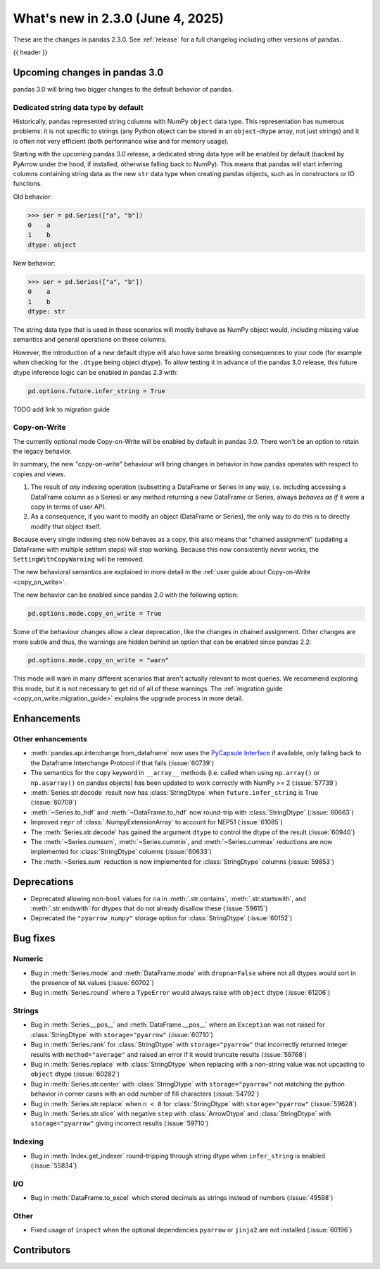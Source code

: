 .. _whatsnew_230:

What's new in 2.3.0 (June 4, 2025)
------------------------------------

These are the changes in pandas 2.3.0. See :ref:`release` for a full changelog
including other versions of pandas.

{{ header }}

.. ---------------------------------------------------------------------------

.. _whatsnew_230.upcoming_changes:

Upcoming changes in pandas 3.0
~~~~~~~~~~~~~~~~~~~~~~~~~~~~~~

pandas 3.0 will bring two bigger changes to the default behavior of pandas.

Dedicated string data type by default
^^^^^^^^^^^^^^^^^^^^^^^^^^^^^^^^^^^^^

Historically, pandas represented string columns with NumPy ``object`` data type.
This representation has numerous problems: it is not specific to strings (any
Python object can be stored in an ``object``-dtype array, not just strings) and
it is often not very efficient (both performance wise and for memory usage).

Starting with the upcoming pandas 3.0 release, a dedicated string data type will
be enabled by default (backed by PyArrow under the hood, if installed, otherwise
falling back to NumPy). This means that pandas will start inferring columns
containing string data as the new ``str`` data type when creating pandas
objects, such as in constructors or IO functions.

Old behavior:

.. code-block:: python

    >>> ser = pd.Series(["a", "b"])
    0    a
    1    b
    dtype: object
New behavior:

.. code-block:: python

    >>> ser = pd.Series(["a", "b"])
    0    a
    1    b
    dtype: str

The string data type that is used in these scenarios will mostly behave as NumPy
object would, including missing value semantics and general operations on these
columns.

However, the introduction of a new default dtype will also have some breaking
consequences to your code (for example when checking for the ``.dtype`` being
object dtype). To allow testing it in advance of the pandas 3.0 release, this
future dtype inference logic can be enabled in pandas 2.3 with:

.. code-block:: python

   pd.options.future.infer_string = True

TODO add link to migration guide

Copy-on-Write
^^^^^^^^^^^^^

The currently optional mode Copy-on-Write will be enabled by default in pandas 3.0. There
won't be an option to retain the legacy behavior.

In summary, the new "copy-on-write" behaviour will bring changes in behavior in
how pandas operates with respect to copies and views.

1. The result of *any* indexing operation (subsetting a DataFrame or Series in any way,
   i.e. including accessing a DataFrame column as a Series) or any method returning a
   new DataFrame or Series, always *behaves as if* it were a copy in terms of user
   API.
2. As a consequence, if you want to modify an object (DataFrame or Series), the only way
   to do this is to directly modify that object itself.

Because every single indexing step now behaves as a copy, this also means that
"chained assignment" (updating a DataFrame with multiple setitem steps) will
stop working. Because this now consistently never works, the
``SettingWithCopyWarning`` will be removed.

The new behavioral semantics are explained in more detail in the
:ref:`user guide about Copy-on-Write <copy_on_write>`.

The new behavior can be enabled since pandas 2.0 with the following option:

.. code-block:: python

   pd.options.mode.copy_on_write = True

Some of the behaviour changes allow a clear deprecation, like the changes in
chained assignment. Other changes are more subtle and thus, the warnings are
hidden behind an option that can be enabled since pandas 2.2:

.. code-block:: python

   pd.options.mode.copy_on_write = "warn"

This mode will warn in many different scenarios that aren't actually relevant to
most queries. We recommend exploring this mode, but it is not necessary to get rid
of all of these warnings. The :ref:`migration guide <copy_on_write.migration_guide>`
explains the upgrade process in more detail.

.. _whatsnew_230.enhancements:

Enhancements
~~~~~~~~~~~~

.. _whatsnew_230.enhancements.other:

Other enhancements
^^^^^^^^^^^^^^^^^^

- :meth:`pandas.api.interchange.from_dataframe` now uses the `PyCapsule Interface <https://arrow.apache.org/docs/format/CDataInterface/PyCapsuleInterface.html>`_ if available, only falling back to the Dataframe Interchange Protocol if that fails (:issue:`60739`)
- The semantics for the ``copy`` keyword in ``__array__`` methods (i.e. called
  when using ``np.array()`` or ``np.asarray()`` on pandas objects) has been
  updated to work correctly with NumPy >= 2 (:issue:`57739`)
- :meth:`Series.str.decode` result now has :class:`StringDtype` when ``future.infer_string`` is True (:issue:`60709`)
- :meth:`~Series.to_hdf` and :meth:`~DataFrame.to_hdf` now round-trip with :class:`StringDtype`  (:issue:`60663`)
- Improved ``repr`` of :class:`.NumpyExtensionArray` to account for NEP51 (:issue:`61085`)
- The :meth:`Series.str.decode` has gained the argument ``dtype`` to control the dtype of the result (:issue:`60940`)
- The :meth:`~Series.cumsum`, :meth:`~Series.cummin`, and :meth:`~Series.cummax` reductions are now implemented for :class:`StringDtype` columns (:issue:`60633`)
- The :meth:`~Series.sum` reduction is now implemented for :class:`StringDtype` columns (:issue:`59853`)

.. ---------------------------------------------------------------------------
.. _whatsnew_230.deprecations:

Deprecations
~~~~~~~~~~~~
- Deprecated allowing non-``bool`` values for ``na`` in :meth:`.str.contains`, :meth:`.str.startswith`, and :meth:`.str.endswith` for dtypes that do not already disallow these (:issue:`59615`)
- Deprecated the ``"pyarrow_numpy"`` storage option for :class:`StringDtype` (:issue:`60152`)

.. ---------------------------------------------------------------------------
.. _whatsnew_230.bug_fixes:

Bug fixes
~~~~~~~~~

Numeric
^^^^^^^
- Bug in :meth:`Series.mode` and :meth:`DataFrame.mode` with ``dropna=False`` where not all dtypes would sort in the presence of ``NA`` values (:issue:`60702`)
- Bug in :meth:`Series.round` where a ``TypeError`` would always raise with ``object`` dtype (:issue:`61206`)

Strings
^^^^^^^
- Bug in :meth:`Series.__pos__` and :meth:`DataFrame.__pos__` where an ``Exception`` was not raised for :class:`StringDtype` with ``storage="pyarrow"`` (:issue:`60710`)
- Bug in :meth:`Series.rank` for :class:`StringDtype` with ``storage="pyarrow"`` that incorrectly returned integer results with ``method="average"`` and raised an error if it would truncate results (:issue:`59768`)
- Bug in :meth:`Series.replace` with :class:`StringDtype` when replacing with a non-string value was not upcasting to ``object`` dtype (:issue:`60282`)
- Bug in :meth:`Series.str.center` with :class:`StringDtype` with ``storage="pyarrow"`` not matching the python behavior in corner cases with an odd number of fill characters (:issue:`54792`)
- Bug in :meth:`Series.str.replace` when ``n < 0`` for :class:`StringDtype` with ``storage="pyarrow"`` (:issue:`59628`)
- Bug in :meth:`Series.str.slice` with negative ``step`` with :class:`ArrowDtype` and :class:`StringDtype` with ``storage="pyarrow"`` giving incorrect results (:issue:`59710`)

Indexing
^^^^^^^^
- Bug in :meth:`Index.get_indexer` round-tripping through string dtype when ``infer_string`` is enabled (:issue:`55834`)

I/O
^^^
- Bug in :meth:`DataFrame.to_excel` which stored decimals as strings instead of numbers (:issue:`49598`)

Other
^^^^^
- Fixed usage of ``inspect`` when the optional dependencies ``pyarrow`` or ``jinja2``
  are not installed (:issue:`60196`)

.. ---------------------------------------------------------------------------
.. _whatsnew_230.contributors:

Contributors
~~~~~~~~~~~~

.. contributors:: v2.2.3..v2.3.0|HEAD
